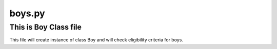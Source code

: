 boys.py
=======
This is Boy Class file
----------------------
This file will create instance of class Boy and will check eligibility criteria for boys.
